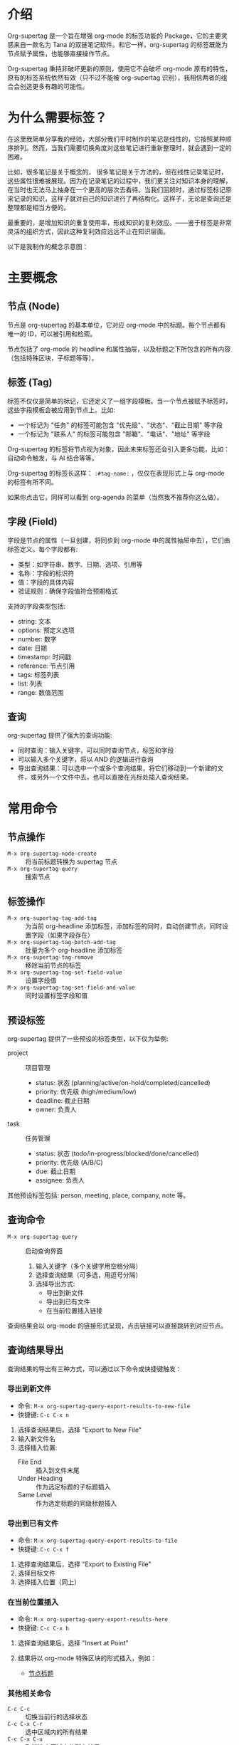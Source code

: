 * 介绍

Org-supertag 是一个旨在增强 org-mode 的标签功能的 Package，它的主要灵感来自一款名为 Tana 的双链笔记软件。和它一样，org-supertag 的标签既能为节点赋予属性，也能够直接操作节点。

Org-supertag 秉持非破坏更新的原则，使用它不会破坏 org-mode 原有的特性，原有的标签系统依然有效（只不过不能被 org-supertag 识别），我相信两者的组合会创造更多有趣的可能性。

* 为什么需要标签？

在这里我简单分享我的经验，大部分我们平时制作的笔记是线性的，它按照某种顺序排列。然而，当我们需要切换角度对这些笔记进行重新整理时，就会遇到一定的困难。

比如，很多笔记是关于概念的， 很多笔记是关于方法的，但在线性记录笔记时，这些属性很难被展现。因为在记录笔记的过程中，我们更关注对知识本身的理解，在当时也无法马上抽身在一个更高的层次去看待。当我们回顾时，通过标签标记原来记录的知识，这样子就对自己的知识进行了再结构化。这样子，无论是查询还是整理都是相当方便的。

最重要的，是增加知识的重复使用率，形成知识的复利效应。——鉴于标签是非常灵活的组织方式，因此这种复利效应远远不止在知识层面。

以下是我制作的概念示意图：

[[file:picture/figure2.png]]

* 主要概念

** 节点 (Node)
节点是 org-supertag 的基本单位，它对应 org-mode 中的标题。每个节点都有唯一的 ID，可以被引用和检索。

节点包括了 org-mode 的 headline 和属性抽屉，以及标题之下所包含的所有内容（包括特殊区块，子标题等等）。

** 标签 (Tag)
标签不仅仅是简单的标记，它还定义了一组字段模板。当一个节点被赋予标签时，这些字段模板会被应用到节点上。比如:

- 一个标记为 "任务" 的标签可能包含 "优先级"、"状态"、"截止日期" 等字段
- 一个标记为 "联系人" 的标签可能包含 "邮箱"、"电话"、"地址" 等字段

Org-supertag 的标签将节点视为对象，因此未来标签还会引入更多功能，比如：自动命令触发，与 AI 结合等等。

Org-supertag 的标签长这样： ~:#tag-name:~ ，仅仅在表现形式上与 org-mode 的标签有所不同。

如果你点击它，同样可以看到 org-agenda 的菜单（当然我不推荐你这么做）。

** 字段 (Field)
字段是节点的属性（一旦创建，将同步到 org-mode 中的属性抽屉中去），它们由标签定义。每个字段都有:

- 类型：如字符串、数字、日期、选项、引用等
- 名称：字段的标识符
- 值：字段的具体内容
- 验证规则：确保字段值符合预期格式

支持的字段类型包括:
- string: 文本
- options: 预定义选项
- number: 数字
- date: 日期
- timestamp: 时间戳
- reference: 节点引用
- tags: 标签列表
- list: 列表
- range: 数值范围

** 查询
org-supertag 提供了强大的查询功能:

- 同时查询：输入关键字，可以同时查询节点，标签和字段
- 可以输入多个关键字，将以 AND 的逻辑进行查询
- 导出查询结果：可以选中一个或多个查询结果，将它们移动到一个新建的文件，或另外一个文件中去。也可以直接在光标处插入查询结果。

* 常用命令

** 节点操作
- ~M-x org-supertag-node-create~ :: 将当前标题转换为 supertag 节点
- ~M-x org-supertag-query~ :: 搜索节点

** 标签操作
- ~M-x org-supertag-tag-add-tag~ :: 为当前 org-headline 添加标签，添加标签的同时，自动创建节点，同时设置字段（如果字段存在）
- ~M-x org-supertag-tag-batch-add-tag~ :: 批量为多个 org-headline 添加标签
- ~M-x org-supertag-tag-remove~ :: 移除当前节点的标签
- ~M-x org-supertag-tag-set-field-value~ :: 设置字段值
- ~M-x org-supertag-tag-set-field-and-value~ :: 同时设置标签字段和值

** 预设标签
org-supertag 提供了一些预设的标签类型，以下仅为举例:

- project :: 项目管理
  - status: 状态 (planning/active/on-hold/completed/cancelled)
  - priority: 优先级 (high/medium/low)
  - deadline: 截止日期
  - owner: 负责人

- task :: 任务管理
  - status: 状态 (todo/in-progress/blocked/done/cancelled)
  - priority: 优先级 (A/B/C)
  - due: 截止日期
  - assignee: 负责人

其他预设标签包括: person, meeting, place, company, note 等。

** 查询命令
- ~M-x org-supertag-query~ :: 启动查询界面
  1. 输入关键字（多个关键字用空格分隔）
  2. 选择查询结果（可多选，用逗号分隔）
  3. 选择导出方式:
     - 导出到新文件
     - 导出到已有文件
     - 在当前位置插入链接

查询结果会以 org-mode 的链接形式呈现，点击链接可以直接跳转到对应节点。

** 查询结果导出
查询结果的导出有三种方式，可以通过以下命令或快捷键触发：

*** 导出到新文件
- 命令: ~M-x org-supertag-query-export-results-to-new-file~
- 快捷键: ~C-c C-x n~
1. 选择查询结果后，选择 "Export to New File"
2. 输入新文件名
3. 选择插入位置:
   - File End :: 插入到文件末尾
   - Under Heading :: 作为选定标题的子标题插入
   - Same Level :: 作为选定标题的同级标题插入

*** 导出到已有文件
- 命令: ~M-x org-supertag-query-export-results-to-file~
- 快捷键: ~C-c C-x f~
1. 选择查询结果后，选择 "Export to Existing File"
2. 选择目标文件
3. 选择插入位置（同上）

*** 在当前位置插入
- 命令: ~M-x org-supertag-query-export-results-here~
- 快捷键: ~C-c C-x h~
1. 选择查询结果后，选择 "Insert at Point"
2. 结果将以 org-mode 特殊区块的形式插入，例如：
   #+begin_query
   - [[id:node-id][节点标题]]
   #+end_query

*** 其他相关命令
- ~C-c C-c~ :: 切换当前行的选择状态
- ~C-c C-x C-r~ :: 选中区域内的所有结果
- ~C-c C-x C-u~ :: 取消选中区域内的所有结果

* 安装

#+begin_src emacs-lisp
(use-package org-supertag
  :straight (:host github :repo "yibie/org-supertag")
  :after org
  :config
  (org-supertag-setup))
#+end_src

* 未来计划

- 能够提供更多查询的范围，比如针对一个文件或多个文件的查询
- 初步实现一个命令系统，让标签自动触发命令，比如节点添加了名为 Task 的标签时，它会自动设置为 TODO，并自动设置优先级为 A，以及自动将节点的背景色改为黄色
- 初步与 AI 结合，不同的标签关联不同的 Prompt，比如当节点被标记为 "任务" 时，自动触发 AI 命令，令该节点自动生成一个任务列表
- 实现一个任务调度系统，让多个节点组合起来，完成一系列的任务，比如自动设置晚上 9 点进行每日回顾，并自动将回顾结果插入到回顾节点中（实验性功能，未必会实现）
- 像 Tana 那样，提供更多视图（实验性功能，未必会实现）

* 鸣谢

感谢 Tana 的灵感，感谢 org-mode 的强大，感谢 emacs 的强大。

我衷心祝愿你能够喜欢这个 Package，并从中受益。

